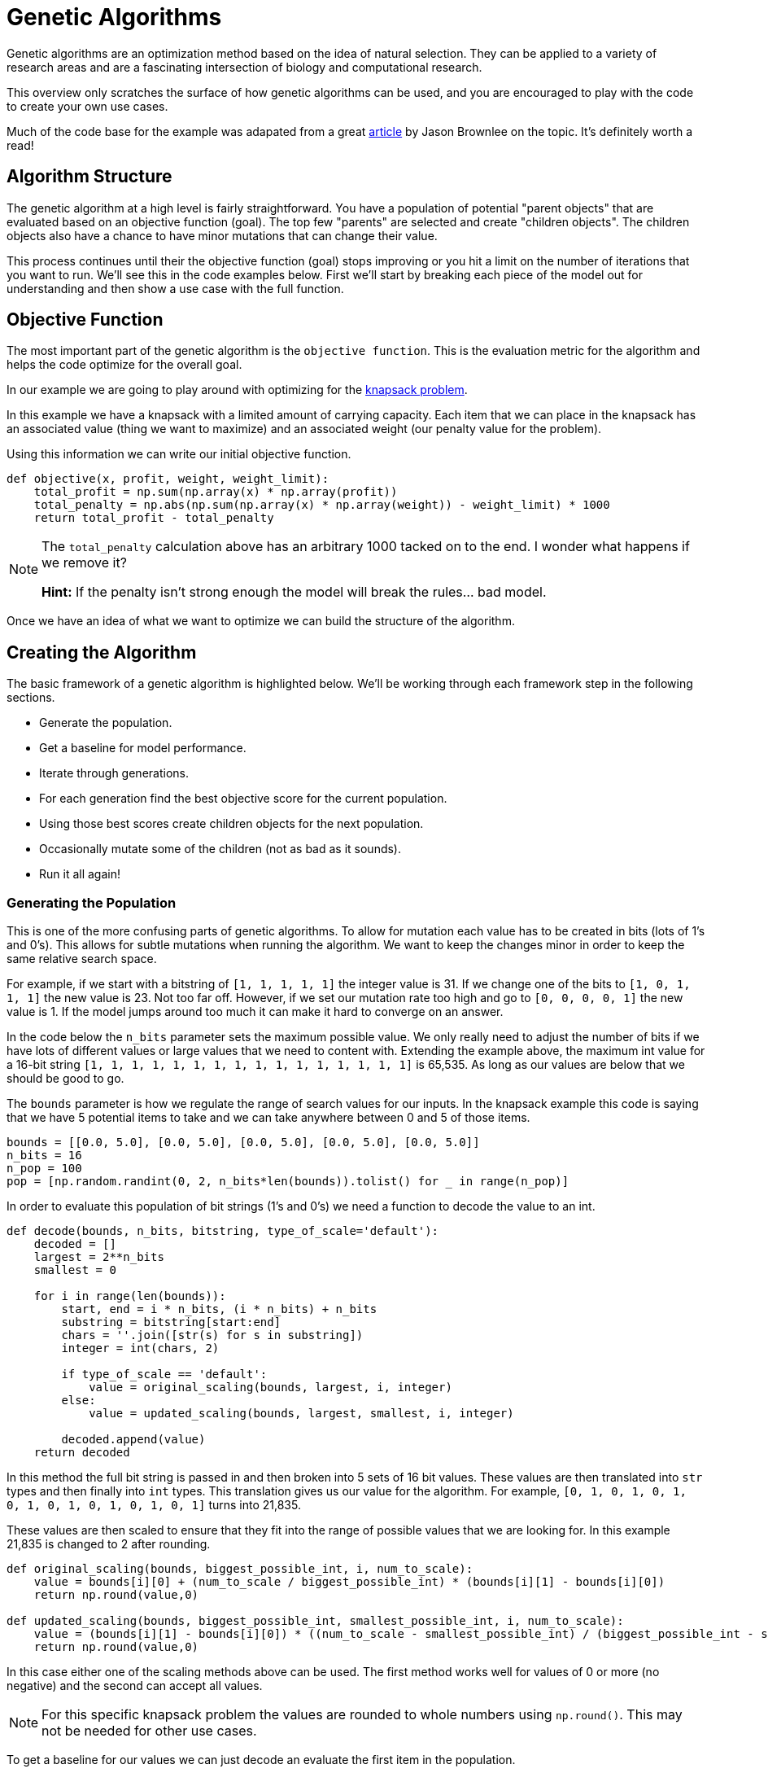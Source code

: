 = Genetic Algorithms

Genetic algorithms are an optimization method based on the idea of natural selection. They can be applied to a variety of research areas and are a fascinating intersection of biology and computational research. 

This overview only scratches the surface of how genetic algorithms can be used, and you are encouraged to play with the code to create your own use cases.

Much of the code base for the example was adapated from a great https://machinelearningmastery.com/simple-genetic-algorithm-from-scratch-in-python/[article] by Jason Brownlee on the topic. It's definitely worth a read! 

== Algorithm Structure

The genetic algorithm at a high level is fairly straightforward. You have a population of potential "parent objects" that are evaluated based on an objective function (goal). The top few "parents" are selected and create "children objects". The children objects also have a chance to have minor mutations that can change their value. 

This process continues until their the objective function (goal) stops improving or you hit a limit on the number of iterations that you want to run. We'll see this in the code examples below. First we'll start by breaking each piece of the model out for understanding and then show a use case with the full function. 

== Objective Function

The most important part of the genetic algorithm is the `objective function`. This is the evaluation metric for the algorithm and helps the code optimize for the overall goal. 

In our example we are going to play around with optimizing for the https://en.wikipedia.org/wiki/Knapsack_problem[knapsack problem]. 

In this example we have a knapsack with a limited amount of carrying capacity. Each item that we can place in the knapsack has an associated value (thing we want to maximize) and an associated weight (our penalty value for the problem). 

Using this information we can write our initial objective function. 

[source, python]
----
def objective(x, profit, weight, weight_limit):
    total_profit = np.sum(np.array(x) * np.array(profit))
    total_penalty = np.abs(np.sum(np.array(x) * np.array(weight)) - weight_limit) * 1000
    return total_profit - total_penalty
----

[NOTE]
====
The `total_penalty` calculation above has an arbitrary 1000 tacked on to the end. I wonder what happens if we remove it? 

**Hint:** If the penalty isn't strong enough the model will break the rules... bad model.
====

Once we have an idea of what we want to optimize we can build the structure of the algorithm. 

== Creating the Algorithm

The basic framework of a genetic algorithm is highlighted below. We'll be working through each framework step in the following sections. 

- Generate the population. 
- Get a baseline for model performance. 
- Iterate through generations. 
- For each generation find the best objective score for the current population. 
- Using those best scores create children objects for the next population. 
- Occasionally mutate some of the children (not as bad as it sounds).
- Run it all again!

=== Generating the Population

This is one of the more confusing parts of genetic algorithms. To allow for mutation each value has to be created in bits (lots of 1's and 0's). This allows for subtle mutations when running the algorithm. We want to keep the changes minor in order to keep the same relative search space.

For example, if we start with a bitstring of `[1, 1, 1, 1, 1]` the integer value is 31. If we change one of the bits to `[1, 0, 1, 1, 1]` the new value is 23. Not too far off. However, if we set our mutation rate too high and go to `[0, 0, 0, 0, 1]` the new value is 1. If the model jumps around too much it can make it hard to converge on an answer. 

In the code below the `n_bits` parameter sets the maximum possible value. We only really need to adjust the number of bits if we have lots of different values or large values that we need to content with. Extending the example above, the maximum int value for a 16-bit string `[1, 1, 1, 1, 1, 1, 1, 1, 1, 1, 1, 1, 1, 1, 1, 1]` is 65,535. As long as our values are below that we should be good to go. 

The `bounds` parameter is how we regulate the range of search values for our inputs. In the knapsack example this code is saying that we have 5 potential items to take and we can take anywhere between 0 and 5 of those items.

[source, python]
----
bounds = [[0.0, 5.0], [0.0, 5.0], [0.0, 5.0], [0.0, 5.0], [0.0, 5.0]]
n_bits = 16
n_pop = 100
pop = [np.random.randint(0, 2, n_bits*len(bounds)).tolist() for _ in range(n_pop)]
----

In order to evaluate this population of bit strings (1's and 0's) we need a function to decode the value to an int. 

[source, python]
----
def decode(bounds, n_bits, bitstring, type_of_scale='default'):
    decoded = []
    largest = 2**n_bits
    smallest = 0
    
    for i in range(len(bounds)):
        start, end = i * n_bits, (i * n_bits) + n_bits
        substring = bitstring[start:end]
        chars = ''.join([str(s) for s in substring])
        integer = int(chars, 2)
        
        if type_of_scale == 'default':
            value = original_scaling(bounds, largest, i, integer)
        else:
            value = updated_scaling(bounds, largest, smallest, i, integer)
            
        decoded.append(value)
    return decoded
----

In this method the full bit string is passed in and then broken into 5 sets of 16 bit values. These values are then translated into `str` types and then finally into `int` types. This translation gives us our value for the algorithm. For example, `[0, 1, 0, 1, 0, 1, 0, 1, 0, 1, 0, 1, 0, 1, 0, 1]` turns into 21,835. 

These values are then scaled to ensure that they fit into the range of possible values that we are looking for. In this example 21,835 is changed to 2 after rounding.  

[source, python]
----
def original_scaling(bounds, biggest_possible_int, i, num_to_scale):
    value = bounds[i][0] + (num_to_scale / biggest_possible_int) * (bounds[i][1] - bounds[i][0])
    return np.round(value,0)

def updated_scaling(bounds, biggest_possible_int, smallest_possible_int, i, num_to_scale):
    value = (bounds[i][1] - bounds[i][0]) * ((num_to_scale - smallest_possible_int) / (biggest_possible_int - smallest_possible_int)) + bounds[i][0]
    return np.round(value,0)
----

In this case either one of the scaling methods above can be used. The first method works well for values of 0 or more (no negative) and the second can accept all values. 

[NOTE]
====
For this specific knapsack problem the values are rounded to whole numbers using `np.round()`. This may not be needed for other use cases. 
====

To get a baseline for our values we can just decode an evaluate the first item in the population. 

[source, python]
----
best, best_eval = 0, objective(decode(bounds, n_bits, pop[0]), profit, weight, max_weight)
----

=== Creating a New Generation

Now that we have our population, a way to understand our values, and a baseline score we can start running through generations for evaluation. 

The first part of the generation loop is pretty easy. We just loop through all of the current population to find the value that's best.

[source, python]
----
for gen in range(n_iter):
        decoded = [decode(bounds, n_bits, p) for p in pop]
        scores = [objective(d, profit, weight, max_weight) for d in decoded]
        print("Check for a new best score!")
        for i in range(n_pop):
            if scores[i] > best_eval:
                best, best_eval = pop[i], scores[i]
                print("New best! {} | {} | {}".format(gen, decoded[i], scores[i]))
----

This part decodes all of the population bit strings, calculates their scores, and then compares them against all the other values. The best score is noted for future generations. 

[NOTE]
====
This is the section of the code where you decide if you are going to maximize or minimize your objective function. Choose the `scores[i] > best_eval` symbol (> or <) depending on if you want to keep greater or lesser scores.
====
 

The second part of the generation loop involves selecting the best parents and creating the next generation. 

Making this sound even more gladiatorial, the technique that we went with for the example uses `tournament` selection. 

[NOTE]
====
There are other selection techniques, such as roulette, that can be used depending on the case.
====

A more verbose example of how the tournament selection works is included below. 

[source, python]
----
def selection(pop, scores, k=3):
    selection_ix = np.random.randint(len(pop))
    print("Number {} is the champion of the tournament! They have a score of {}.".format(selection_ix, scores[selection_ix]))
    
    for ix in np.random.randint(0, len(pop), k-1):
        print("The challenger is number {}! They have a score of {}.".format(ix, scores[ix]))
        if scores[ix] < scores[selection_ix]:
            print("The new champion is number {}!".format(ix))
            selection_ix = ix
        else:
            print("The challenger was vanquished!")
    return pop[selection_ix]
----

At a high level the tournament code selects a random "parent" from the current population. It then compares the "parent" to other randomly drawn candidates from the population and the candidate with the highest score wins. It continues this process until a new population of parents is chosen. 

For each set of new parents a "child object" is created that is a `crossover` of the bit values of each parent. 

[source, python]
----
# Combine the parents to create child objects.
def crossover(p1, p2, r_cross):
    c1, c2 = p1.copy(), p2.copy()
    if np.random.rand() < r_cross:
        pt = np.random.randint(1, len(p1)-2)
        c1 = p1[:pt] + p2[pt:]
        c2 = p2[:pt] + p1[pt:]
    return [c1, c2]
----

Also each child has an occasional mutation. Usually the mutation rate is set to be around 1 bit per child. This helps to keep the values in the range of the high scoring "parent objects". 

[source, python]
----
# Code for mutations
def mutation(bitstring, r_mut):
    for i in range(len(bitstring)):
        if np.random.rand() < r_mut:
            bitstring[i] = 1 - bitstring[i]
----

Once the children have been generated we have a new population and we start the process all over again! The full generation loop is included below for reference. 

[source, python]
----
for gen in range(n_iter):
        decoded = [decode(bounds, n_bits, p) for p in pop]
        scores = [objective(d, profit, weight, max_weight) for d in decoded]
        print("Check for a new best score!")
        for i in range(n_pop):
            if scores[i] > best_eval:
                best, best_eval = pop[i], scores[i]
                print("New best! {} | {} | {}".format(gen, decoded[i], scores[i]))
        
        print("New parents!")
        selected = [selection(pop, scores) for _ in range(n_pop)]
        children = []
        for i in range(0, n_pop, 2):
            p1, p2 = selected[i], selected[i+1]
            for c in crossover(p1, p2, r_cross):
                mutation(c, r_mut)
                children.append(c)
        pop = children
----

We'll put all of this together with the full example below. 

== I am the knapsack!

First we'll define all the methods that we went through one-by-one above. 

[source, python]
----
def objective(x, profit, weight, weight_limit):
    total_profit = np.sum(np.array(x) * np.array(profit))
    total_penalty = np.abs(np.sum(np.array(x) * np.array(weight)) - weight_limit) * 1000
    return total_profit - total_penalty
----

[source, python]
----
def original_scaling(bounds, biggest_possible_int, i, num_to_scale):
    value = bounds[i][0] + (num_to_scale / biggest_possible_int) * (bounds[i][1] - bounds[i][0])
    return np.round(value,0)

def updated_scaling(bounds, biggest_possible_int, smallest_possible_int, i, num_to_scale):
    value = (bounds[i][1] - bounds[i][0]) * ((num_to_scale - smallest_possible_int) / (biggest_possible_int - smallest_possible_int)) + bounds[i][0]
    return np.round(value,0)

def decode(bounds, n_bits, bitstring, type_of_scale='default'):
    decoded = []
    largest = 2**n_bits
    smallest = 0
    
    for i in range(len(bounds)):
        start, end = i * n_bits, (i * n_bits) + n_bits
        substring = bitstring[start:end]
        chars = ''.join([str(s) for s in substring])
        integer = int(chars, 2)
        
        if type_of_scale == 'default':
            value = original_scaling(bounds, largest, i, integer)
        else:
            value = updated_scaling(bounds, largest, smallest, i, integer)
            
        decoded.append(value)
    return decoded
----

[source, python]
----
# Run the tournament
def selection(pop, scores, k=3):
    selection_ix = np.random.randint(len(pop))
    
    for ix in np.random.randint(0, len(pop), k-1):
        if scores[ix] > scores[selection_ix]:
            selection_ix = ix
    return pop[selection_ix]

# Combine the parents to create child objects.
def crossover(p1, p2, r_cross):
    c1, c2 = p1.copy(), p2.copy()
    if np.random.rand() < r_cross:
        pt = np.random.randint(1, len(p1)-2)
        c1 = p1[:pt] + p2[pt:]
        c2 = p2[:pt] + p1[pt:]
    return [c1, c2]

# Code for mutations
def mutation(bitstring, r_mut):
    for i in range(len(bitstring)):
        if np.random.rand() < r_mut:
            bitstring[i] = 1 - bitstring[i]
----

[source, python]
----
def run_genetic_algorithm(objective, bounds, n_bits, n_iter, n_pop, r_cross, r_mut, profit, weight, max_weight):
    print("Generating the population!")
    pop = [np.random.randint(0, 2, n_bits*len(bounds)).tolist() for _ in range(n_pop)]
    best, best_eval = 0, objective(decode(bounds, n_bits, pop[0]), profit, weight, max_weight)
    
    print("Create the generations!")
    for gen in range(n_iter):
        decoded = [decode(bounds, n_bits, p) for p in pop]
        scores = [objective(d, profit, weight, max_weight) for d in decoded]
        print("Check for a new best score!")
        for i in range(n_pop):
            if scores[i] > best_eval:
                best, best_eval = pop[i], scores[i]
                print("New best! {} | {} | {}".format(gen, decoded[i], scores[i]))
        
        print("New parents!")
        selected = [selection(pop, scores) for _ in range(n_pop)]
        children = []
        for i in range(0, n_pop, 2):
            p1, p2 = selected[i], selected[i+1]
            for c in crossover(p1, p2, r_cross):
                mutation(c, r_mut)
                children.append(c)
        pop = children
    return [best, best_eval]
----

Now that we have our framework and objective function defined we can talk through what the code is going to do to solve the knapsack problem. 

=== Knapsack Parameters

Let's say in this case that our knapsack can hold 25 lbs. In planning our trip we have the items below available to us. Each item has a value score, but also a weight that it adds to the knapsack. 

.Camping Items
|===
|Item |Value |Weight
|Stove |25 |8
|Tent |100 |10
|Granola Bars |10 | 2
|Water |30 |9
|Bronze Statue of Dr. Ward |101 |20
|===

For each of the items the algorithm will have the option to take between 0 and 5 of the item.

[source, python]
----
bounds = [[0.0, 5.0], [0.0, 5.0], [0.0, 5.0], [0.0, 5.0], [0.0, 5.0]]
item_profit = [25, 100, 10, 30, 101]
item_weight = [8, 10, 2, 9, 20]
max_weight = 25
----

We can then specify that we want to iterate through the optimization 15 times. We can keep 16 bit values since our largest value is 5. We'll randomly choose 100 people in our "population". We want to set `r_cross` to a high probability to allow lots of "children" from the population and `r_mut` to low to keep the mutations in the similar search space. 

[source, python]
----
n_iter = 15
n_bits = 16
n_pop = 100
r_cross = 0.9
r_mut = 1.0 / (float(n_bits) * len(bounds))
----

Once we have these defined we run the algorithm! It will randomly create a population, find a baseline score, choose parents, keep the best parents, create children from those parents with an occasional mutation, and repeat the whole process 15 times. Simple right?

[source, python]
----
best, score = run_genetic_algorithm(objective, bounds, n_bits, n_iter, n_pop, r_cross, r_mut, item_profit, item_weight, max_weight)
----

----
Generating the population!
Create the generations!
Check for a new best score!
New best! 0 | [3.0, 2.0, 1.0, 2.0, 1.0] | -58554.0
New best! 0 | [2.0, 1.0, 0.0, 4.0, 1.0] | -56629.0
New best! 0 | [2.0, 1.0, 1.0, 2.0, 1.0] | -40679.0
New best! 0 | [2.0, 0.0, 5.0, 1.0, 0.0] | -9870.0
New best! 0 | [1.0, 0.0, 1.0, 2.0, 0.0] | -2905.0
New parents!
Check for a new best score!
New parents!
Check for a new best score!
New best! 2 | [2.0, 0.0, 0.0, 1.0, 0.0] | 80.0
New parents!
Check for a new best score!
New parents!
Check for a new best score!
New parents!
Check for a new best score!
New parents!
Check for a new best score!
New parents!
Check for a new best score!
New parents!
Check for a new best score!
New parents!
Check for a new best score!
New parents!
Check for a new best score!
New parents!
Check for a new best score!
New parents!
Check for a new best score!
New parents!
Check for a new best score!
New parents!
Check for a new best score!
New parents!
----

In the example above we can see that the solution converges pretty quickly. It seems to optimize the score in ~3 iterations and chooses to take 2 stoves and 1 water. 

Whether or not this will actually help you survive is debatable and the odd mixture of items is more likely due to the creator not tuning the values correctly...

However, what's really cool is that we can check the weight of each item. 

[source, python]
----
output_array = np.array(decode(bounds, n_bits, best))
print(output_array)
----

----
[2. 0. 0. 1. 0.]
----

[source, python]
----
print("The total weight of the final items is {}".format(np.sum(np.array(item_weight) * output_array)))
----

----
The total weight of the final items is 25.0
----

We can see that the code chose items that still fit within our weight limits! How cool is that?!?

Now it's your turn to play with the code! Change the weights or the knapsack limits and see what happens. If you really want a challenge see if you can adapt the model to a different problem space.